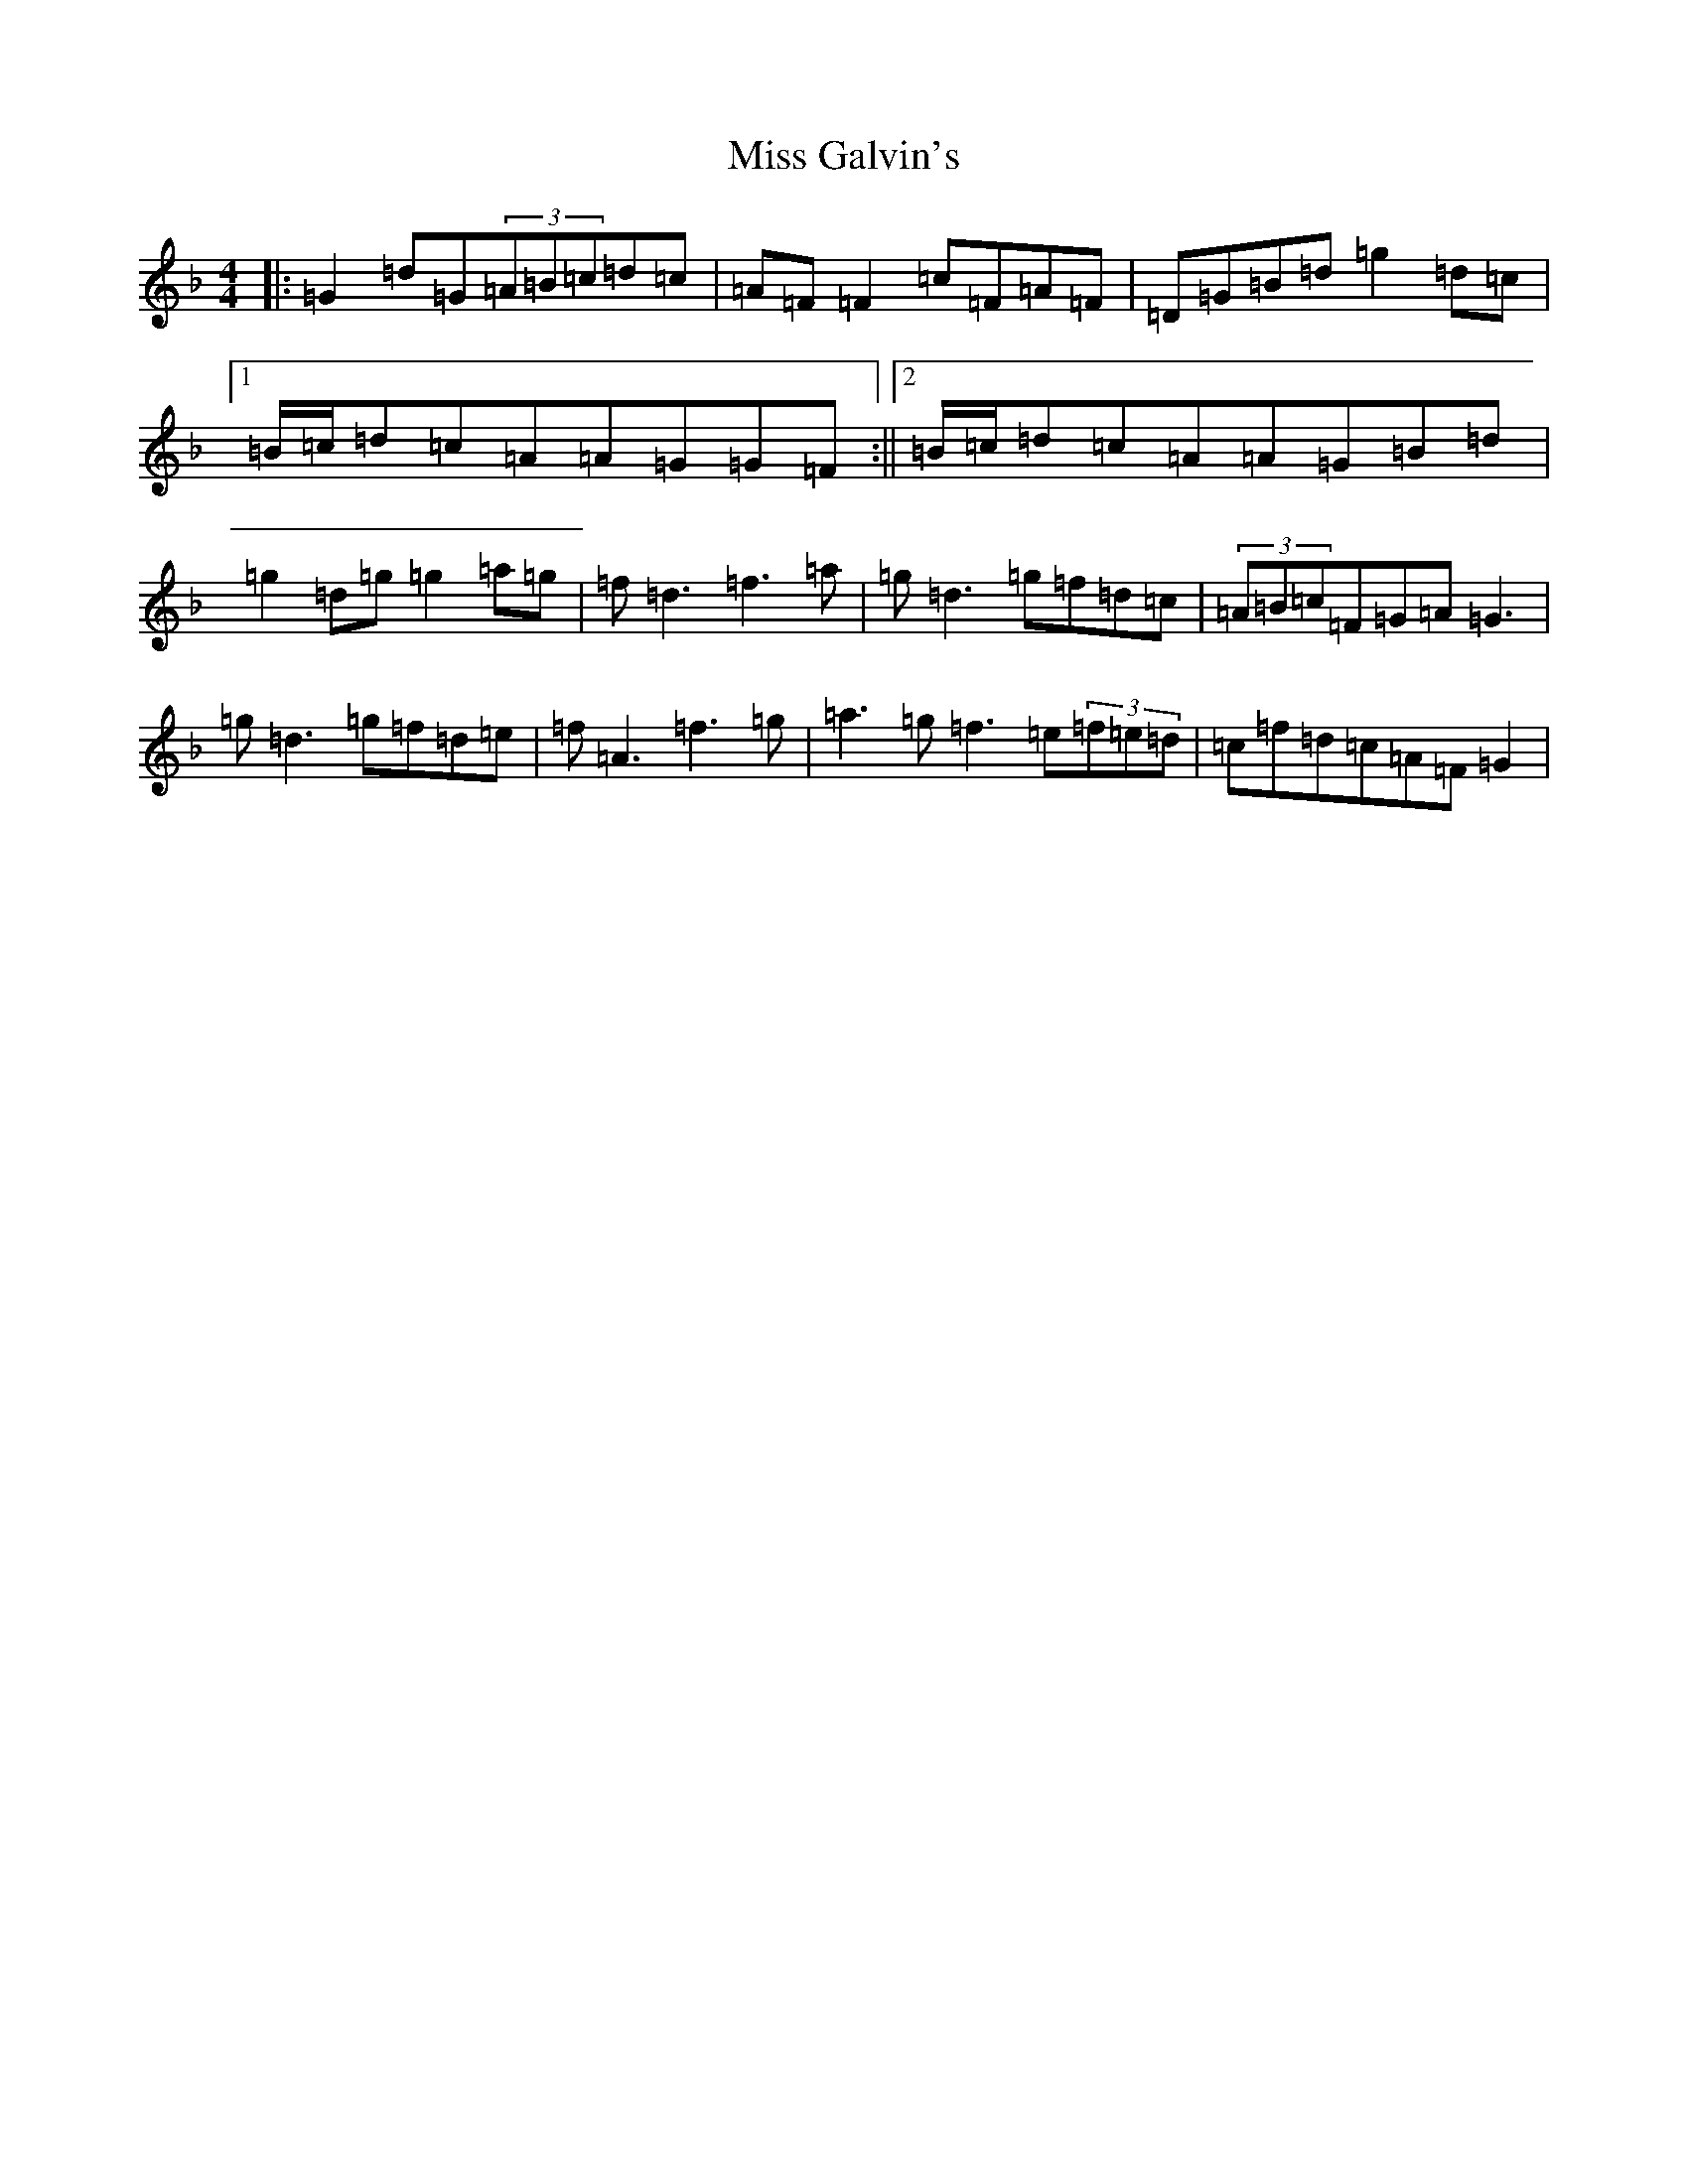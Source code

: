 X: 14309
T: Miss Galvin's
S: https://thesession.org/tunes/624#setting13646
Z: A Mixolydian
R: hornpipe
M:4/4
L:1/8
K: C Mixolydian
|:=G2=d=G(3=A=B=c=d=c|=A=F=F2=c=F=A=F|=D=G=B=d=g2=d=c|1=B/2=c/2=d=c=A=A=G=G=F:||2=B/2=c/2=d=c=A=A=G=B=d|=g2=d=g=g2=a=g|=f=d3=f3=a|=g=d3=g=f=d=c|(3=A=B=c=F=G=A=G3|=g=d3=g=f=d=e|=f=A3=f3=g|=a3=g=f3=e(3=f=e=d|=c=f=d=c=A=F=G2|